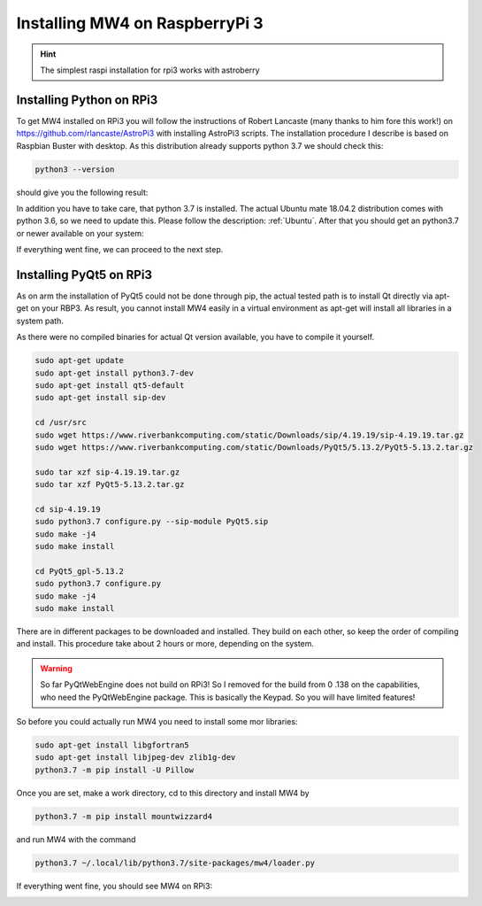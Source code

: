 Installing MW4 on RaspberryPi 3
===============================

.. hint:: The simplest raspi installation for rpi3 works with astroberry

Installing Python on RPi3
-------------------------

To get MW4 installed on RPi3 you will follow the instructions of Robert Lancaste
(many thanks to him fore this work!) on https://github.com/rlancaste/AstroPi3 with
installing AstroPi3 scripts. The installation procedure I describe is based on
Raspbian Buster with desktop. As this distribution already supports python 3.7 we
should check this:

.. code-block:: python

    python3 --version

should give you the following result:

.. image:: image/rpi3_rlancaste.png
    :align: center
    :scale: 71%

In addition you have to take care, that python 3.7 is installed. The
actual Ubuntu mate 18.04.2 distribution comes with python 3.6, so we need to
update this. Please follow the description: :ref:`Ubuntu`. After that you should
get an python3.7 or newer available on your system:

.. image:: image/rpi3_python37.png
    :align: center
    :scale: 71%

If everything went fine, we can proceed to the next step.

Installing PyQt5 on RPi3
------------------------
As on arm the installation of PyQt5 could not be done through pip, the actual
tested path is to install Qt directly via apt-get on your RBP3. As result, you
cannot install MW4 easily in a virtual environment as apt-get will install all
libraries in a system path.

As there were no compiled binaries for actual Qt version available, you have to
compile it yourself.

.. code-block:: python

    sudo apt-get update
    sudo apt-get install python3.7-dev
    sudo apt-get install qt5-default
    sudo apt-get install sip-dev

    cd /usr/src
    sudo wget https://www.riverbankcomputing.com/static/Downloads/sip/4.19.19/sip-4.19.19.tar.gz
    sudo wget https://www.riverbankcomputing.com/static/Downloads/PyQt5/5.13.2/PyQt5-5.13.2.tar.gz

    sudo tar xzf sip-4.19.19.tar.gz
    sudo tar xzf PyQt5-5.13.2.tar.gz

    cd sip-4.19.19
    sudo python3.7 configure.py --sip-module PyQt5.sip
    sudo make -j4
    sudo make install

    cd PyQt5_gpl-5.13.2
    sudo python3.7 configure.py
    sudo make -j4
    sudo make install

There are in different packages to be downloaded and installed. They build on each
other, so keep the order of compiling and install. This procedure take about 2
hours or more, depending on the system.

.. warning::
    So far PyQtWebEngine does not build on RPi3! So I removed for the build from 0
    .138 on the capabilities, who need the PyQtWebEngine package. This is
    basically the Keypad. So you will have limited features!

So before you could actually run MW4 you need to install some mor libraries:

.. code-block:: python

    sudo apt-get install libgfortran5
    sudo apt-get install libjpeg-dev zlib1g-dev
    python3.7 -m pip install -U Pillow

Once you are set, make a work directory, cd to this directory and install MW4 by

.. code-block:: python

    python3.7 -m pip install mountwizzard4

and run MW4 with the command

.. code-block:: python

    python3.7 ~/.local/lib/python3.7/site-packages/mw4/loader.py

If everything went fine, you should see MW4 on RPi3:

.. image:: image/rpi3_running.png
    :align: center
    :scale: 71%
